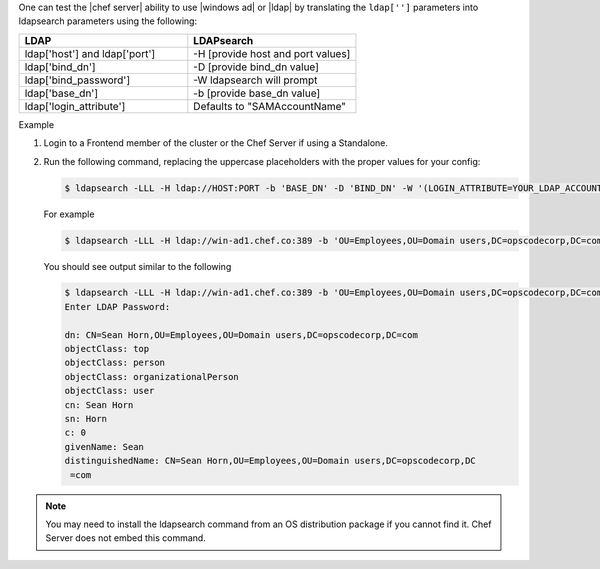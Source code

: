 .. The contents of this file may be included in multiple topics.
.. This file should not be changed in a way that hinders its ability to appear in multiple documentation sets.

One can test the |chef server| ability to use |windows ad| or |ldap| by translating the ``ldap['']`` parameters into ldapsearch parameters using the following:

.. list-table::
   :widths: 100 100
   :header-rows: 1

   * - LDAP 
     - LDAPsearch
   * - ldap['host'] and ldap['port']
     - -H [provide host and port values]
   * - ldap['bind_dn']
     - -D [provide bind_dn value]
   * - ldap['bind_password']
     - -W ldapsearch will prompt
   * - ldap['base_dn']
     - -b [provide base_dn value]
   * - ldap['login_attribute']
     - Defaults to "SAMAccountName"

Example

#. Login to a Frontend member of the cluster or the Chef Server if using a Standalone.

#. Run the following command, replacing the uppercase placeholders with the proper values for your config:
  
   .. code-block:: bash
      
      $ ldapsearch -LLL -H ldap://HOST:PORT -b 'BASE_DN' -D 'BIND_DN' -W '(LOGIN_ATTRIBUTE=YOUR_LDAP_ACCOUNT_USERNAME)' 

   For example

   .. code-block:: bash
      
      $ ldapsearch -LLL -H ldap://win-ad1.chef.co:389 -b 'OU=Employees,OU=Domain users,DC=opscodecorp,DC=com' -D 'CN=Sean Horn,OU=Employees,OU=Domain users,DC=opscodecorp,DC=com' -W '(sAMAccountName=horns)'

   You should see output similar to the following

   .. code-block:: bash

      $ ldapsearch -LLL -H ldap://win-ad1.chef.co:389 -b 'OU=Employees,OU=Domain users,DC=opscodecorp,DC=com' -D 'CN=Sean Horn,OU=Employees,OU=Domain users,DC=opscodecorp,DC=com' -W '(sAMAccountName=horns)'
      Enter LDAP Password:

      dn: CN=Sean Horn,OU=Employees,OU=Domain users,DC=opscodecorp,DC=com
      objectClass: top
      objectClass: person
      objectClass: organizationalPerson
      objectClass: user
      cn: Sean Horn
      sn: Horn
      c: 0
      givenName: Sean
      distinguishedName: CN=Sean Horn,OU=Employees,OU=Domain users,DC=opscodecorp,DC
       =com      


.. note:: You may need to install the ldapsearch command from an OS distribution package if you cannot find it. Chef Server does not embed this command.
